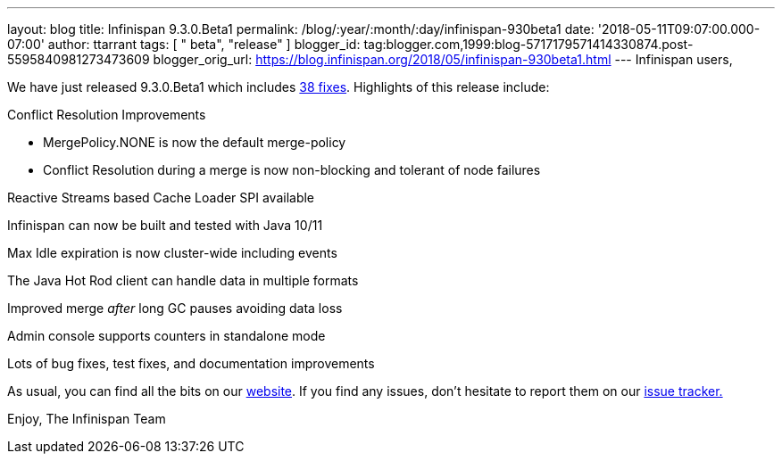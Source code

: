 ---
layout: blog
title: Infinispan 9.3.0.Beta1
permalink: /blog/:year/:month/:day/infinispan-930beta1
date: '2018-05-11T09:07:00.000-07:00'
author: ttarrant
tags: [ " beta", "release" ]
blogger_id: tag:blogger.com,1999:blog-5717179571414330874.post-5595840981273473609
blogger_orig_url: https://blog.infinispan.org/2018/05/infinispan-930beta1.html
---
Infinispan users,

We have just released 9.3.0.Beta1 which
includes https://issues.jboss.org/secure/ReleaseNote.jspa?projectId=12310799&version=12337255[38
fixes]. Highlights of this release include:

Conflict Resolution Improvements

* MergePolicy.NONE is now the default merge-policy
* Conflict Resolution during a merge is now non-blocking and tolerant of
node failures

Reactive Streams based Cache Loader SPI available

Infinispan can now be built and tested with Java 10/11

Max Idle expiration is now cluster-wide including events

The Java Hot Rod client can handle data in multiple formats

Improved merge _after_ long GC pauses avoiding data loss

Admin console supports counters in standalone mode

Lots of bug fixes, test fixes, and documentation improvements

As usual, you can find all the bits on
our http://infinispan.org/download/[website]. If you find any issues,
don't hesitate to report them on
our https://issues.jboss.org/projects/ISPN[issue tracker.]

Enjoy,
The Infinispan Team
